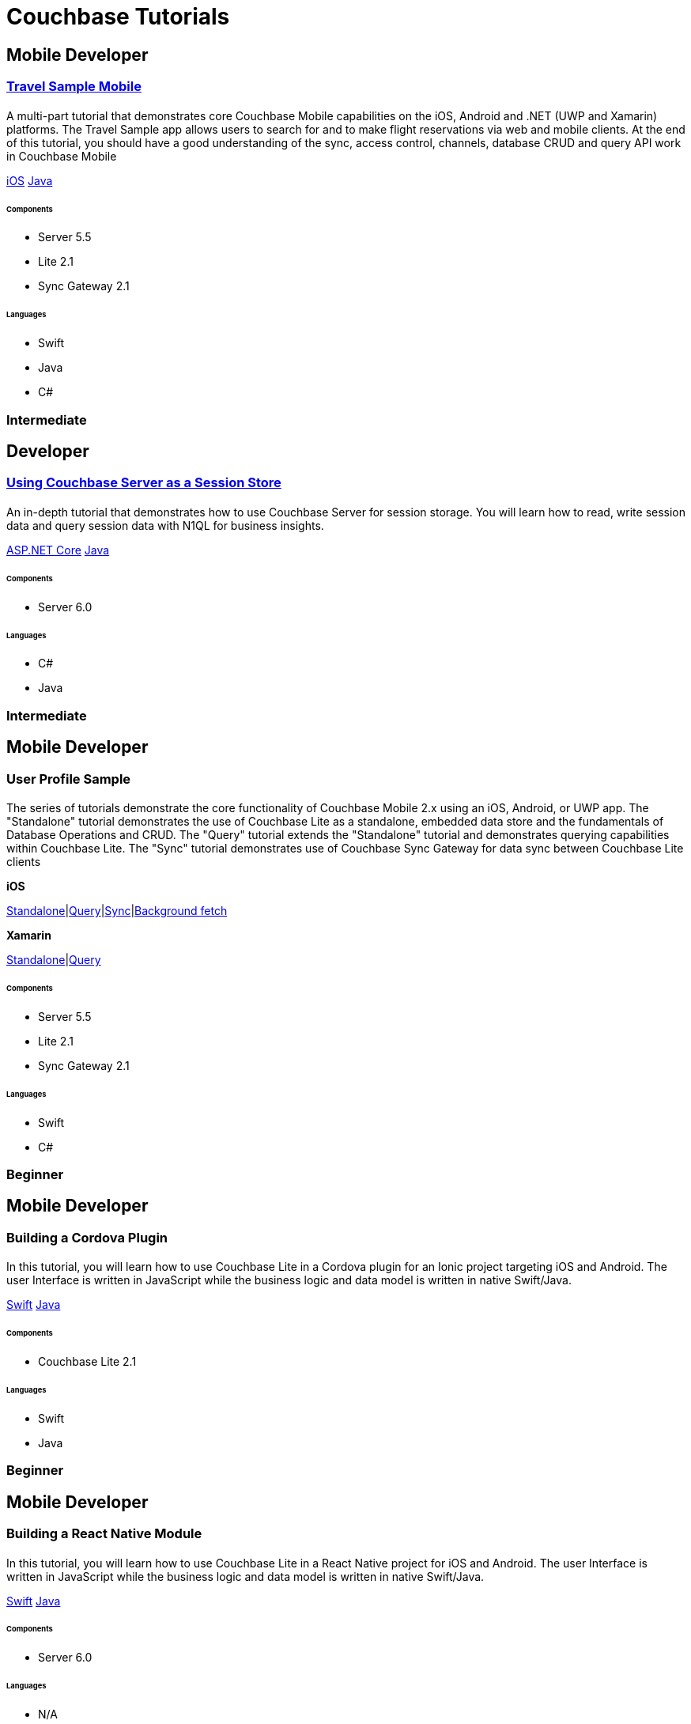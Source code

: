 = Couchbase Tutorials
:page-layout: tutorials
:page-role: tiles
:!sectids:

[.developer]
== Mobile Developer

[.title]
=== xref:tutorials:mobile-travel-sample:introduction.adoc[Travel Sample Mobile]

==== {empty}

[.summary]
A multi-part tutorial that demonstrates core Couchbase Mobile capabilities on the iOS, Android and .NET (UWP and Xamarin) platforms. The Travel Sample app allows users to search for and to make flight reservations via web and mobile clients. At the end of this tutorial, you should have a good understanding of the sync, access control, channels, database CRUD and query API work in Couchbase Mobile
[.links]
xref:tutorials:mobile-travel-sample:swift/installation/index.adoc[iOS]
xref:tutorials:mobile-travel-sample:java/installation/index.adoc[Java]

===== {empty}

====== Components
* Server 5.5
* Lite 2.1
* Sync Gateway 2.1

====== Languages
* Swift
* Java
* C#

[.metadata]
=== Intermediate

[.developer]
== Developer

[.title]
=== xref:tutorials:session-storage:install.adoc[Using Couchbase Server as a Session Store]

==== {empty}
[.summary]
An in-depth tutorial that demonstrates how to use Couchbase Server for session storage.
You will learn how to read, write session data and query session data with N1QL for business insights.
[.links]
xref:tutorials:session-storage:aspnet.adoc[ASP.NET Core]
xref:tutorials:session-storage:java.adoc[Java]

===== {empty}

====== Components
* Server 6.0

====== Languages
* C#
* Java

[.metadata]
=== Intermediate

[.developer]
== Mobile Developer

[.title]
=== User Profile Sample

==== {empty}

[.summary]
The series of tutorials demonstrate the core functionality of Couchbase Mobile 2.x using an iOS, Android, or UWP app. 
The "Standalone" tutorial demonstrates the use of Couchbase Lite as a standalone, embedded data store and the fundamentals of Database Operations and CRUD. 
The "Query" tutorial extends the "Standalone" tutorial and demonstrates querying capabilities within Couchbase Lite.
The "Sync" tutorial demonstrates use of Couchbase Sync Gateway for data sync between Couchbase Lite clients
[.links]
*iOS*

xref:standalone@userprofile-couchbase-mobile:userprofile:userprofile_basic.adoc[Standalone]|xref:query@userprofile-couchbase-mobile:userprofile:userprofile_query.adoc[Query]|xref:sync@userprofile-couchbase-mobile:userprofile:userprofile_sync.adoc[Sync]|xref:backgroundfetch@userprofile-couchbase-mobile:userprofile:background-fetch.adoc[Background fetch]

*Xamarin*

xref:standalone@userprofile-couchbase-mobile:userprofile:xamarin/userprofile_basic.adoc[Standalone]|xref:query@userprofile-couchbase-mobile:userprofile:xamarin/userprofile_query.adoc[Query]

===== {empty}

====== Components
* Server 5.5
* Lite 2.1
* Sync Gateway 2.1

====== Languages
* Swift
* C#

[.metadata]
=== Beginner

[.developer]
== Mobile Developer

[.title]
=== Building a Cordova Plugin

==== {empty}
[.summary]
In this tutorial, you will learn how to use Couchbase Lite in a Cordova plugin for an Ionic project targeting iOS and Android.
The user Interface is written in JavaScript while the business logic and data model is written in native Swift/Java.
[.links]
xref:tutorials:hotel-lister:ios.adoc[Swift]
xref:tutorials:hotel-lister:android.adoc[Java]

===== {empty}

====== Components
* Couchbase Lite 2.1

====== Languages
* Swift
* Java

[.metadata]
=== Beginner

[.developer]
== Mobile Developer

[.title]
=== Building a React Native Module

==== {empty}
[.summary]
In this tutorial, you will learn how to use Couchbase Lite in a React Native project for iOS and Android.
The user Interface is written in JavaScript while the business logic and data model is written in native Swift/Java.
[.links]
xref:tutorials:hotel-finder:ios.adoc[Swift]
xref:tutorials:hotel-finder:android.adoc[Java]

===== {empty}

====== Components
* Server 6.0

====== Languages
* N/A

[.metadata]
=== Beginner

[.developer]
== Mobile Developer

[.title]
=== xref:tutorials:university-lister:android.adoc[Recycler Views with Live Queries]

==== {empty}
[.summary]
This tutorial will demonstrate how you can use Couchbase Lite as a data source for Recycler Views in your Android application.

===== {empty}

====== Components
* Couchbase Lite 2.1

====== Languages
* Java

[.metadata]
=== Beginner

[.developer]
== Developer

[.title]
=== xref:tutorials:profile-store:install.adoc[Using Couchbase Server as a User Profile Store]

==== {empty}
[.summary]
An comprehensive tutorial that demonstrates how to use Couchbase Server, Spring Data, Full-Text Search and Cross Data Center Replication (XDCR) to build a production-grade User Profile Store micro-service.
[.links]
xref:tutorials:profile-store:dotnet.adoc[.NET]
xref:tutorials:profile-store:java.adoc[Java]

===== {empty}
====== Components
* Server 6.0
* Full-Text Search
* XDCR

====== Languages
* Java
* .NET

[.metadata]
=== Beginner

[.developer]
== Mobile Developer

[.title]
=== xref:tutorials:swift-playground:overview.adoc[Xcode playground for Couchbase Lite Query]

==== {empty}

[.summary]
A Xcode Playground to demonstrate and explore the Query interface in Couchbase Lite 2.0. While the playground demonstrates the queries in swift, given the unified nature of the QueryBuilder API, you should be able to easily translate the queries to any of the other platform languages supported on Couchbase Lite.

===== {empty}

====== Components
* Lite 2.1

====== Languages
* Swift

[.metadata]
=== Beginner

